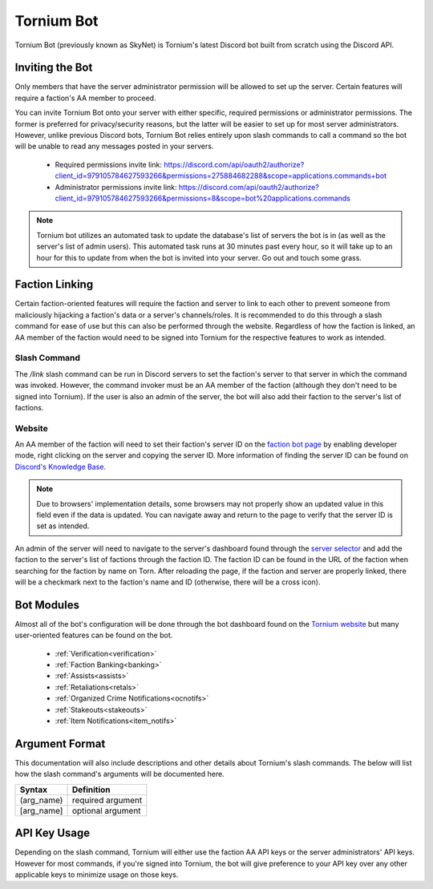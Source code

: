 .. _bot:

Tornium Bot
===========
Tornium Bot (previously known as SkyNet) is Tornium's latest Discord bot built from scratch using the Discord API.

Inviting the Bot
----------------
Only members that have the server administrator permission will be allowed to set up the server. Certain features will require a faction's AA member to proceed.

You can invite Tornium Bot onto your server with either specific, required permissions or administrator permissions. The former is preferred for privacy/security reasons, but the latter will be easier to set up for most server administrators. However, unlike previous Discord bots, Tornium Bot relies entirely upon slash commands to call a command so the bot will be unable to read any messages posted in your servers.

 * Required permissions invite link: `<https://discord.com/api/oauth2/authorize?client_id=979105784627593266&permissions=275884682288&scope=applications.commands+bot>`_
 * Administrator permissions invite link: `<https://discord.com/api/oauth2/authorize?client_id=979105784627593266&permissions=8&scope=bot%20applications.commands>`_

.. note::
    Tornium bot utilizes an automated task to update the database's list of servers the bot is in (as well as the server's list of admin users). This automated task runs at 30 minutes past every hour, so it will take up to an hour for this to update from when the bot is invited into your server. Go out and touch some grass.

Faction Linking
---------------
Certain faction-oriented features will require the faction and server to link to each other to prevent someone from maliciously hijacking a faction's data or a server's channels/roles. It is recommended to do this through a slash command for ease of use but this can also be performed through the website. Regardless of how the faction is linked, an AA member of the faction would need to be signed into Tornium for the respective features to work as intended.

Slash Command
`````````````
The `/link` slash command can be run in Discord servers to set the faction's server to that server in which the command was invoked. However, the command invoker must be an AA member of the faction (although they don't need to be signed into Tornium). If the user is also an admin of the server, the bot will also add their faction to the server's list of factions.

Website
```````
An AA member of the faction will need to set their faction's server ID on the `faction bot page <https://tornium.com/faction/bot>`_ by enabling developer mode, right clicking on the server and copying the server ID. More information of finding the server ID can be found on `Discord's Knowledge Base <#>`_.

.. note::
   Due to browsers' implementation details, some browsers may not properly show an updated value in this field even if the data is updated. You can navigate away and return to the page to verify that the server ID is set as intended.

An admin of the server will need to navigate to the server's dashboard found through the `server selector <https://tornium.com/bot/dashboard>`_ and add the faction to the server's list of factions through the faction ID. The faction ID can be found in the URL of the faction when searching for the faction by name on Torn. After reloading the page, if the faction and server are properly linked, there will be a checkmark next to the faction's name and ID (otherwise, there will be a cross icon).

Bot Modules
-----------
Almost all of the bot's configuration will be done through the bot dashboard found on the `Tornium website <https://tornium.com/bot/dashboard>`_ but many user-oriented features can be found on the bot.

 * :ref:`Verification<verification>`
 * :ref:`Faction Banking<banking>`
 * :ref:`Assists<assists>`
 * :ref:`Retaliations<retals>`
 * :ref:`Organized Crime Notifications<ocnotifs>`
 * :ref:`Stakeouts<stakeouts>`
 * :ref:`Item Notifications<item_notifs>`

Argument Format
--------------
This documentation will also include descriptions and other details about Tornium's slash commands. The below will list how the slash command's arguments will be documented here.

.. list-table::
    :header-rows: 1

    * - Syntax
      - Definition
    * - (arg_name)
      - required argument
    * - [arg_name]
      - optional argument

API Key Usage
-------------
Depending on the slash command, Tornium will either use the faction AA API keys or the server administrators' API keys. However for most commands, if you're signed into Tornium, the bot will give preference to your API key over any other applicable keys to minimize usage on those keys.
